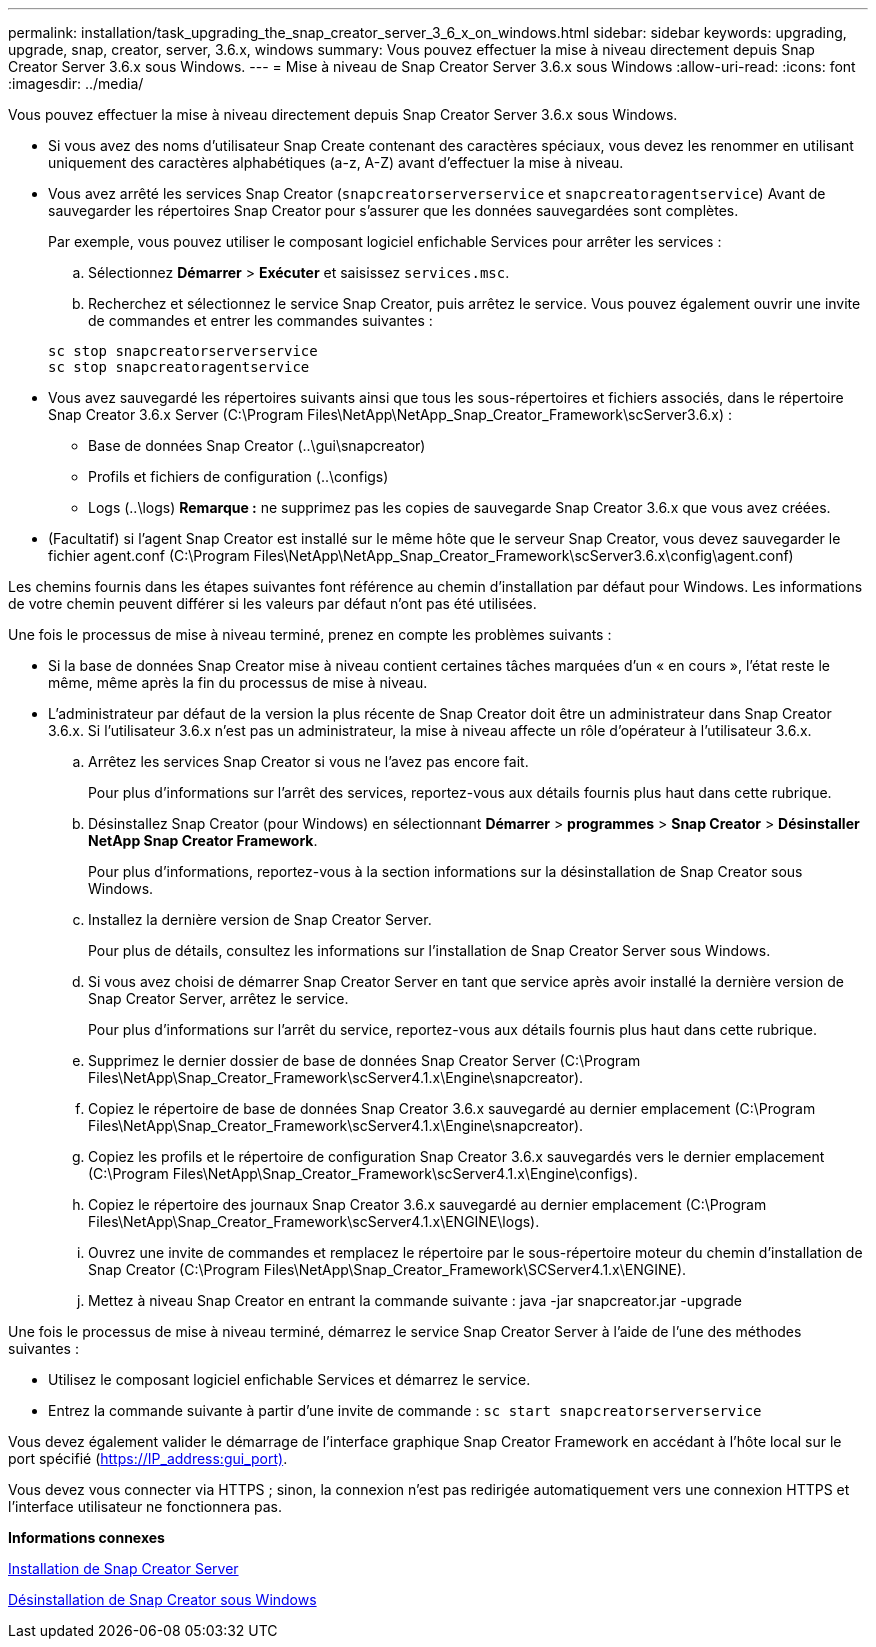 ---
permalink: installation/task_upgrading_the_snap_creator_server_3_6_x_on_windows.html 
sidebar: sidebar 
keywords: upgrading, upgrade, snap, creator, server, 3.6.x, windows 
summary: Vous pouvez effectuer la mise à niveau directement depuis Snap Creator Server 3.6.x sous Windows. 
---
= Mise à niveau de Snap Creator Server 3.6.x sous Windows
:allow-uri-read: 
:icons: font
:imagesdir: ../media/


[role="lead"]
Vous pouvez effectuer la mise à niveau directement depuis Snap Creator Server 3.6.x sous Windows.

* Si vous avez des noms d'utilisateur Snap Create contenant des caractères spéciaux, vous devez les renommer en utilisant uniquement des caractères alphabétiques (a-z, A-Z) avant d'effectuer la mise à niveau.
* Vous avez arrêté les services Snap Creator (`snapcreatorserverservice` et `snapcreatoragentservice`) Avant de sauvegarder les répertoires Snap Creator pour s'assurer que les données sauvegardées sont complètes.
+
Par exemple, vous pouvez utiliser le composant logiciel enfichable Services pour arrêter les services :

+
.. Sélectionnez *Démarrer* > *Exécuter* et saisissez `services.msc`.
.. Recherchez et sélectionnez le service Snap Creator, puis arrêtez le service. Vous pouvez également ouvrir une invite de commandes et entrer les commandes suivantes :


+
[listing]
----
sc stop snapcreatorserverservice
sc stop snapcreatoragentservice
----
* Vous avez sauvegardé les répertoires suivants ainsi que tous les sous-répertoires et fichiers associés, dans le répertoire Snap Creator 3.6.x Server (C:\Program Files\NetApp\NetApp_Snap_Creator_Framework\scServer3.6.x) :
+
** Base de données Snap Creator (..\gui\snapcreator)
** Profils et fichiers de configuration (..\configs)
** Logs (..\logs) *Remarque :* ne supprimez pas les copies de sauvegarde Snap Creator 3.6.x que vous avez créées.


* (Facultatif) si l'agent Snap Creator est installé sur le même hôte que le serveur Snap Creator, vous devez sauvegarder le fichier agent.conf (C:\Program Files\NetApp\NetApp_Snap_Creator_Framework\scServer3.6.x\config\agent.conf)


Les chemins fournis dans les étapes suivantes font référence au chemin d'installation par défaut pour Windows. Les informations de votre chemin peuvent différer si les valeurs par défaut n'ont pas été utilisées.

Une fois le processus de mise à niveau terminé, prenez en compte les problèmes suivants :

* Si la base de données Snap Creator mise à niveau contient certaines tâches marquées d'un « en cours », l'état reste le même, même après la fin du processus de mise à niveau.
* L'administrateur par défaut de la version la plus récente de Snap Creator doit être un administrateur dans Snap Creator 3.6.x. Si l'utilisateur 3.6.x n'est pas un administrateur, la mise à niveau affecte un rôle d'opérateur à l'utilisateur 3.6.x.
+
.. Arrêtez les services Snap Creator si vous ne l'avez pas encore fait.
+
Pour plus d'informations sur l'arrêt des services, reportez-vous aux détails fournis plus haut dans cette rubrique.

.. Désinstallez Snap Creator (pour Windows) en sélectionnant *Démarrer* > *programmes* > *Snap Creator* > *Désinstaller NetApp Snap Creator Framework*.
+
Pour plus d'informations, reportez-vous à la section informations sur la désinstallation de Snap Creator sous Windows.

.. Installez la dernière version de Snap Creator Server.
+
Pour plus de détails, consultez les informations sur l'installation de Snap Creator Server sous Windows.

.. Si vous avez choisi de démarrer Snap Creator Server en tant que service après avoir installé la dernière version de Snap Creator Server, arrêtez le service.
+
Pour plus d'informations sur l'arrêt du service, reportez-vous aux détails fournis plus haut dans cette rubrique.

.. Supprimez le dernier dossier de base de données Snap Creator Server (C:\Program Files\NetApp\Snap_Creator_Framework\scServer4.1.x\Engine\snapcreator).
.. Copiez le répertoire de base de données Snap Creator 3.6.x sauvegardé au dernier emplacement (C:\Program Files\NetApp\Snap_Creator_Framework\scServer4.1.x\Engine\snapcreator).
.. Copiez les profils et le répertoire de configuration Snap Creator 3.6.x sauvegardés vers le dernier emplacement (C:\Program Files\NetApp\Snap_Creator_Framework\scServer4.1.x\Engine\configs).
.. Copiez le répertoire des journaux Snap Creator 3.6.x sauvegardé au dernier emplacement (C:\Program Files\NetApp\Snap_Creator_Framework\scServer4.1.x\ENGINE\logs).
.. Ouvrez une invite de commandes et remplacez le répertoire par le sous-répertoire moteur du chemin d'installation de Snap Creator (C:\Program Files\NetApp\Snap_Creator_Framework\SCServer4.1.x\ENGINE).
.. Mettez à niveau Snap Creator en entrant la commande suivante : java -jar snapcreator.jar -upgrade




Une fois le processus de mise à niveau terminé, démarrez le service Snap Creator Server à l'aide de l'une des méthodes suivantes :

* Utilisez le composant logiciel enfichable Services et démarrez le service.
* Entrez la commande suivante à partir d'une invite de commande : `sc start snapcreatorserverservice`


Vous devez également valider le démarrage de l'interface graphique Snap Creator Framework en accédant à l'hôte local sur le port spécifié (https://IP_address:gui_port)[].

Vous devez vous connecter via HTTPS ; sinon, la connexion n'est pas redirigée automatiquement vers une connexion HTTPS et l'interface utilisateur ne fonctionnera pas.

*Informations connexes*

xref:concept_installing_the_snap_creator_server.adoc[Installation de Snap Creator Server]

xref:task_uninstalling_snap_creator_on_windows.adoc[Désinstallation de Snap Creator sous Windows]
